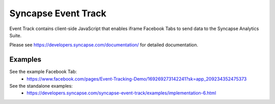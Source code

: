 Syncapse Event Track
====================

Event Track contains client-side JavaScript that enables iframe Facebook Tabs to send data to the Syncapse Analytics Suite.

Please see https://developers.syncapse.com/documentation/ for detailed documentation.

Examples
--------
See the example Facebook Tab:
   * https://www.facebook.com/pages/Event-Tracking-Demo/169269273142241?sk=app_209234352475373

See the standalone examples:
   * https://developers.syncapse.com/syncapse-event-track/examples/implementation-6.html
